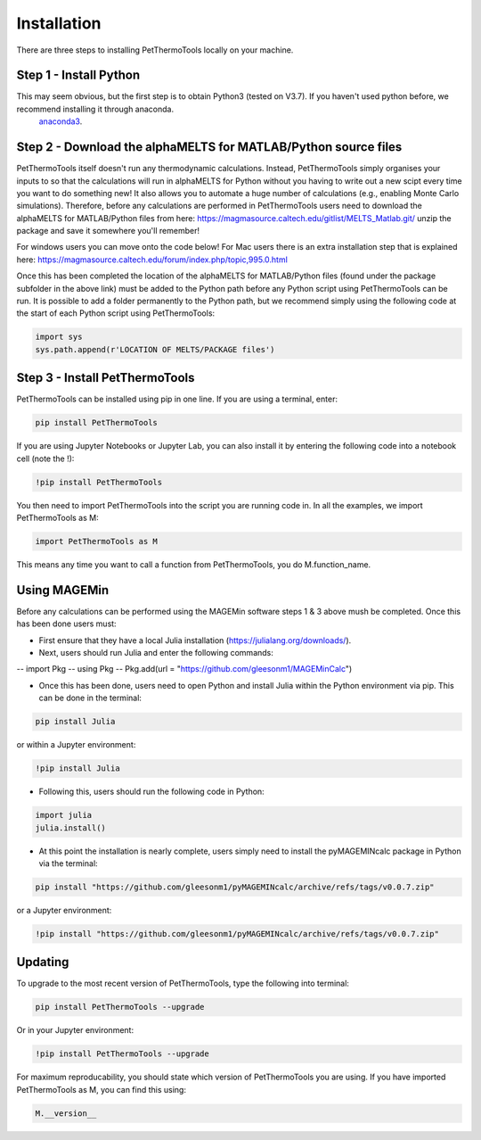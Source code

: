 ============
Installation
============

There are three steps to installing PetThermoTools locally on your machine.

Step 1 - Install Python
======================

This may seem obvious, but the first step is to obtain Python3 (tested on V3.7). If you haven't used python before, we recommend installing it through anaconda.
 `anaconda3 <https://www.anaconda.com/products/individual>`_.

Step 2 - Download the alphaMELTS for MATLAB/Python source files
================================================================

PetThermoTools itself doesn't run any thermodynamic calculations. Instead, PetThermoTools simply organises your inputs to so that the calculations will run in alphaMELTS for Python without you having to write out a new scipt every time you want to do something new! It also allows you to automate a huge number of calculations (e.g., enabling Monte Carlo simulations).
Therefore, before any calculations are performed in PetThermoTools users need to download the alphaMELTS for MATLAB/Python files from here: https://magmasource.caltech.edu/gitlist/MELTS_Matlab.git/ unzip the package and save it somewhere you'll remember!

For windows users you can move onto the code below! For Mac users there is an extra installation step that is explained here: https://magmasource.caltech.edu/forum/index.php/topic,995.0.html

Once this has been completed the location of the alphaMELTS for MATLAB/Python files (found under the package subfolder in the above link) must be added to the Python path  before any Python script using PetThermoTools can be run. It is possible to add a folder permanently to the Python path, but we recommend simply using the following code at the start of each Python script using PetThermoTools:

.. code-block:: python

   import sys
   sys.path.append(r'LOCATION OF MELTS/PACKAGE files')


Step 3 - Install PetThermoTools
============================

PetThermoTools can be installed using pip in one line. If you are using a terminal, enter:

.. code-block:: python

   pip install PetThermoTools

If you are using Jupyter Notebooks or Jupyter Lab, you can also install it by entering the following code into a notebook cell (note the !):

.. code-block:: python

   !pip install PetThermoTools

You then need to import PetThermoTools into the script you are running code in. In all the examples, we import PetThermoTools as M:

.. code-block:: python

   import PetThermoTools as M

This means any time you want to call a function from PetThermoTools, you do M.function_name.


Using MAGEMin
=============
Before any calculations can be performed using the MAGEMin software steps 1 & 3 above mush be completed. Once this has been done users must:

- First ensure that they have a local Julia installation (https://julialang.org/downloads/).
- Next, users should run Julia and enter the following commands:

--   import Pkg 
--   using Pkg 
--   Pkg.add(url = "https://github.com/gleesonm1/MAGEMinCalc")

- Once this has been done, users need to open Python and install Julia within the Python environment via pip. This can be done in the terminal:

.. code-block:: python

   pip install Julia

or within a Jupyter environment:

.. code-block:: python

   !pip install Julia

- Following this, users should run the following code in Python:

.. code-block:: python

   import julia 
   julia.install()

- At this point the installation is nearly complete, users simply need to install the pyMAGEMINcalc package in Python via the terminal:

.. code-block:: python

   pip install "https://github.com/gleesonm1/pyMAGEMINcalc/archive/refs/tags/v0.0.7.zip"

or a Jupyter environment:

.. code-block:: python

   !pip install "https://github.com/gleesonm1/pyMAGEMINcalc/archive/refs/tags/v0.0.7.zip"


Updating
========

To upgrade to the most recent version of PetThermoTools, type the following into terminal:

.. code-block:: python

   pip install PetThermoTools --upgrade

Or in your Jupyter environment:

.. code-block:: python

   !pip install PetThermoTools --upgrade


For maximum reproducability, you should state which version of PetThermoTools you are using. If you have imported PetThermoTools as M, you can find this using:

.. code-block:: python

    M.__version__